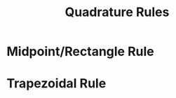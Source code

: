 #+TITLE: Quadrature Rules
* Midpoint/Rectangle Rule
\begin{equation}
\int _a ^b f(x) dx \approx (b-a) f(\frac{a+b}{2})
\end{equation}
* Trapezoidal Rule
\begin{equation}
\int _a ^b f(x) dx \approx (b-a) \frac{f(a) + f(b)}{2}
\end{equation}
